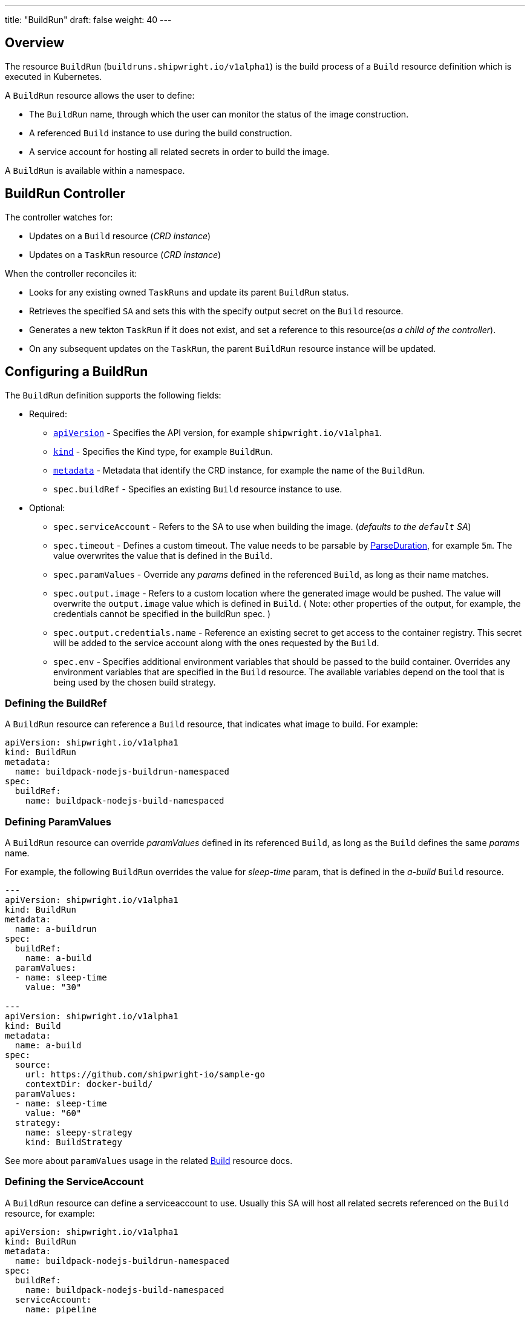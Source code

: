 ---
title: "BuildRun"
draft: false
weight: 40
---

:toc:
:toclevels: 4

== Overview

The resource `BuildRun` (`buildruns.shipwright.io/v1alpha1`) is the build process of a `Build` resource definition which is executed in Kubernetes.

A `BuildRun` resource allows the user to define:

* The `BuildRun` name, through which the user can monitor the status of the image construction.
* A referenced `Build` instance to use during the build construction.
* A service account for hosting all related secrets in order to build the image.

A `BuildRun` is available within a namespace.

== BuildRun Controller

The controller watches for:

* Updates on a `Build` resource (_CRD instance_)
* Updates on a `TaskRun` resource (_CRD instance_)

When the controller reconciles it:

* Looks for any existing owned `TaskRuns` and update its parent `BuildRun` status.
* Retrieves the specified `SA` and sets this with the specify output secret on the `Build` resource.
* Generates a new tekton `TaskRun` if it does not exist, and set a reference to this resource(_as a child of the controller_).
* On any subsequent updates on the `TaskRun`, the parent `BuildRun` resource instance will be updated.

== Configuring a BuildRun

The `BuildRun` definition supports the following fields:

* Required:
 ** https://kubernetes.io/docs/concepts/overview/working-with-objects/kubernetes-objects/#required-fields[`apiVersion`] - Specifies the API version, for example `shipwright.io/v1alpha1`.
 ** https://kubernetes.io/docs/concepts/overview/working-with-objects/kubernetes-objects/#required-fields[`kind`] - Specifies the Kind type, for example `BuildRun`.
 ** https://kubernetes.io/docs/concepts/overview/working-with-objects/kubernetes-objects/#required-fields[`metadata`] - Metadata that identify the CRD instance, for example the name of the `BuildRun`.
 ** `spec.buildRef` - Specifies an existing `Build` resource instance to use.
* Optional:
 ** `spec.serviceAccount` - Refers to the SA to use when building the image. (_defaults to the `default` SA_)
 ** `spec.timeout` - Defines a custom timeout. The value needs to be parsable by https://golang.org/pkg/time/#ParseDuration[ParseDuration], for example `5m`. The value overwrites the value that is defined in the `Build`.
 ** `spec.paramValues` - Override any _params_ defined in the referenced `Build`, as long as their name matches.
 ** `spec.output.image` - Refers to a custom location where the generated image would be pushed. The value will overwrite the `output.image` value which is defined in `Build`. ( Note: other properties of the output, for example, the credentials cannot be specified in the buildRun spec. )
 ** `spec.output.credentials.name` - Reference an existing secret to get access to the container registry. This secret will be added to the service account along with the ones requested by the `Build`.
 ** `spec.env` - Specifies additional environment variables that should be passed to the build container. Overrides any environment variables that are specified in the `Build` resource. The available variables depend on the tool that is being used by the chosen build strategy.

=== Defining the BuildRef

A `BuildRun` resource can reference a `Build` resource, that indicates what image to build. For example:

[source,yaml]
----
apiVersion: shipwright.io/v1alpha1
kind: BuildRun
metadata:
  name: buildpack-nodejs-buildrun-namespaced
spec:
  buildRef:
    name: buildpack-nodejs-build-namespaced
----

=== Defining ParamValues

A `BuildRun` resource can override _paramValues_ defined in its referenced `Build`, as long as the `Build` defines the same _params_ name.

For example, the following `BuildRun` overrides the value for _sleep-time_ param, that is defined in the _a-build_ `Build` resource.

[source,yaml]
----
---
apiVersion: shipwright.io/v1alpha1
kind: BuildRun
metadata:
  name: a-buildrun
spec:
  buildRef:
    name: a-build
  paramValues:
  - name: sleep-time
    value: "30"

---
apiVersion: shipwright.io/v1alpha1
kind: Build
metadata:
  name: a-build
spec:
  source:
    url: https://github.com/shipwright-io/sample-go
    contextDir: docker-build/
  paramValues:
  - name: sleep-time
    value: "60"
  strategy:
    name: sleepy-strategy
    kind: BuildStrategy
----

See more about `paramValues` usage in the related link:./build.md#defining-paramvalues[Build] resource docs.

=== Defining the ServiceAccount

A `BuildRun` resource can define a serviceaccount to use. Usually this SA will host all related secrets referenced on the `Build` resource, for example:

[source,yaml]
----
apiVersion: shipwright.io/v1alpha1
kind: BuildRun
metadata:
  name: buildpack-nodejs-buildrun-namespaced
spec:
  buildRef:
    name: buildpack-nodejs-build-namespaced
  serviceAccount:
    name: pipeline
----

You can also use set the `spec.serviceAccount.generate` path to `true`. This will generate the service account during runtime for you.

_*Note*_: When the SA is not defined, the `BuildRun` will default to the `default` SA in the namespace.

== Canceling a `BuildRun`

To cancel a `BuildRun` that's currently executing, update its status to mark it as canceled.

When you cancel a `BuildRun`, the underlying `TaskRun` is marked as canceled per the https://github.com/tektoncd/pipeline/blob/main/docs/taskruns.md[Tekton cancel `TaskRun` feature].

Example of canceling a `BuildRun`:

[source,yaml]
----
apiVersion: shipwright.io/v1alpha1
kind: BuildRun
metadata:
  name: buildpack-nodejs-buildrun-namespaced
spec:
  # [...]
  state: "BuildRunCanceled"
----

=== Specifying Environment Variables

An example of a `BuildRun` that specifies environment variables:

[source,yaml]
----
apiVersion: shipwright.io/v1alpha1
kind: BuildRun
metadata:
  name: buildpack-nodejs-buildrun-namespaced
spec:
  buildRef:
    name: buildpack-nodejs-build-namespaced
  env:
    - name: EXAMPLE_VAR_1
      value: "example-value-1"
    - name: EXAMPLE_VAR_2
      value: "example-value-2"
----

Example of a `BuildRun` that uses the Kubernetes Downward API to
expose a `Pod` field as an environment variable:

[source,yaml]
----
apiVersion: shipwright.io/v1alpha1
kind: BuildRun
metadata:
  name: buildpack-nodejs-buildrun-namespaced
spec:
  buildRef:
    name: buildpack-nodejs-build-namespaced
  env:
    - name: POD_NAME
      valueFrom:
        fieldRef:
          fieldPath: metadata.name
----

Example of a `BuildRun` that uses the Kubernetes Downward API to
expose a `Container` field as an environment variable:

[source,yaml]
----
apiVersion: shipwright.io/v1alpha1
kind: BuildRun
metadata:
  name: buildpack-nodejs-buildrun-namespaced
spec:
  buildRef:
    name: buildpack-nodejs-build-namespaced
  env:
    - name: MEMORY_LIMIT
      valueFrom:
        resourceFieldRef:
          containerName: my-container
          resource: limits.memory
----

== BuildRun Status

The `BuildRun` resource is updated as soon as the current image building status changes:

[source,terminal]
----
$ kubectl get buildrun buildpacks-v3-buildrun
NAME                    SUCCEEDED   REASON    MESSAGE   STARTTIME   COMPLETIONTIME
buildpacks-v3-buildrun  Unknown     Pending   Pending   1s
----

And finally:

[source,terminal]
----
$ kubectl get buildrun buildpacks-v3-buildrun
NAME                    SUCCEEDED   REASON      MESSAGE                              STARTTIME   COMPLETIONTIME
buildpacks-v3-buildrun  True        Succeeded   All Steps have completed executing   4m28s       16s
----

The above allows users to get an overview of the building mechanism state.

=== Understanding the state of a BuildRun

A `BuildRun` resource stores the relevant information regarding the state of the object under `Status.Conditions`.

https://github.com/kubernetes/community/blob/master/contributors/devel/sig-architecture/api-conventions.md#typical-status-properties[Conditions] allow users to easily understand the resource state, without needing to understand resource-specific details.

For the `BuildRun` we use a Condition of the type `Succeeded`, which is a well-known type for resources that run to completion.

The `Status.Conditions` hosts different fields, like `Status`, `Reason` and `Message`. Users can expect this fields to be populated with relevant information.

The following table illustrates the different states a BuildRun can have under its `Status.Conditions`:

|===
| Status | Reason | CompletionTime is set | Description |

| Unknown
| Pending
| No
| The BuildRun is waiting on a Pod in status Pending.
|

| Unknown
| Running
| No
| The BuildRun has been validate and started to perform its work.
| l

| Unknown
| Running
| No
| The BuildRun has been validate and started to perform its work.
|

| Unknown
| BuildRunCanceled
| No
| The user requested the BuildRun to be canceled.  This results in the BuildRun controller requesting the TaskRun be canceled.  Cancellation has not been done yet.
|

| True
| Succeeded
| Yes
| The BuildRun Pod is done.
|

| False
| Failed
| Yes
| The BuildRun failed in one of the steps.
|

| False
| BuildRunTimeout
| Yes
| The BuildRun timed out.
|

| False
| UnknownStrategyKind
| Yes
| The Build specified strategy Kind is unknown. (_options: ClusterBuildStrategy or BuildStrategy_)
|

| False
| ClusterBuildStrategyNotFound
| Yes
| The referenced cluster strategy was not found in the cluster.
|

| False
| BuildStrategyNotFound
| Yes
| The referenced namespaced strategy was not found in the cluster.
|

| False
| SetOwnerReferenceFailed
| Yes
| Setting ownerreferences from the BuildRun to the related TaskRun failed.
|

| False
| TaskRunIsMissing
| Yes
| The BuildRun related TaskRun was not found.
|

| False
| TaskRunGenerationFailed
| Yes
| The generation of a TaskRun spec failed.
|

| False
| ServiceAccountNotFound
| Yes
| The referenced service account was not found in the cluster.
|

| False
| BuildRegistrationFailed
| Yes
| The related Build in the BuildRun is on a Failed state.
|

| False
| BuildNotFound
| Yes
| The related Build in the BuildRun was not found.
|

| False
| BuildRunCanceled
| Yes
| The BuildRun and underlying TaskRun were canceled successfully.
|

| False
| BuildRunNameInvalid
| Yes
| The defined `BuildRun` name (`metadata.name`) is invalid. The `BuildRun` name should be a https://kubernetes.io/docs/concepts/overview/working-with-objects/labels/#syntax-and-character-set[valid label value].
|

| False
| PodEvicted
| Yes
| The BuildRun Pod was evicted from the node it was running on. See https://kubernetes.io/docs/concepts/scheduling-eviction/api-eviction/[API-initiated Eviction] and https://kubernetes.io/docs/concepts/scheduling-eviction/node-pressure-eviction/[Node-pressure Eviction] for more information.
|
|===

NOTE: We heavily rely on the Tekton TaskRun https://github.com/tektoncd/pipeline/blob/main/docs/taskruns.md#monitoring-execution-status[Conditions] for populating the BuildRun ones, with some exceptions.

=== Understanding failed BuildRuns

To make it easier for users to understand why did a BuildRun failed, users can infer from the `Status.FailedAt` field, the pod and container where the failure took place.

In addition, the `Status.Conditions` will host under the `Message` field a compacted message containing the `kubectl` command to trigger, in order to retrieve the logs.

=== Step Results in BuildRun Status

After the successful completion of a `BuildRun`, the `.status` field contains the results (`.status.taskResults`) emitted from the `TaskRun` steps generate by the `BuildRun` controller as part of processing the `BuildRun`. These results contain valuable metadata for users, like the _image digest_ or the _commit sha_ of the source code used for building.
The results from the source step will be surfaced to the `.status.sources` and the results from
the link:buildstrategies.md#system-results[output step] will be surfaced to the `.status.output` field of a `BuildRun`.

Example of a `BuildRun` with surfaced results for `git` source:

[source,yaml]
----
# [...]
status:
  buildSpec:
    # [...]
  output:
    digest: sha256:07626e3c7fdd28d5328a8d6df8d29cd3da760c7f5e2070b534f9b880ed093a53
    size: "1989004"
  sources:
  - name: default
    git:
      commitAuthor: xxx xxxxxx
      commitSha: f25822b85021d02059c9ac8a211ef3804ea8fdde
----

Another example of a `BuildRun` with surfaced results for local source code(`bundle`) source:

[source,yaml]
----
# [...]
status:
  buildSpec:
    # [...]
  output:
    digest: sha256:07626e3c7fdd28d5328a8d6df8d29cd3da760c7f5e2070b534f9b880ed093a53
    size: "1989004"
  sources:
  - name: default
    bundle:
      digest: sha256:0f5e2070b534f9b880ed093a537626e3c7fdd28d5328a8d6df8d29cd3da760c7
----

NOTE: The digest and size of the output image are only included if the build strategy provides them. See link:buildstrategies.md#system-results[System results].

=== Build Snapshot

For every BuildRun controller reconciliation, the `buildSpec` in the Status of the `BuildRun` is updated if an existing owned `TaskRun` is present. During this update, a `Build` resource snapshot is generated and embedded into the `status.buildSpec` path of the `BuildRun`. A `buildSpec` is just a copy of the original `Build` spec, from where the `BuildRun` executed a particular image build. The snapshot approach allows developers to see the original `Build` configuration.

== Relationship with Tekton Tasks

The `BuildRun` resource abstracts the image construction by delegating this work to the Tekton Pipeline https://github.com/tektoncd/pipeline/blob/main/docs/taskruns.md[TaskRun]. Compared to a Tekton Pipeline https://github.com/tektoncd/pipeline/blob/main/docs/tasks.md[Task], a `TaskRun` runs all `steps` until completion of the `Task` or until a failure occurs in the `Task`.

The `BuildRun` controller during the Reconcile will generate a new `TaskRun`. During the execution, the controller will embed in the `TaskRun` `Task` definition the requires `steps` to execute. These `steps` are define in the strategy defined in the `Build` resource, either a `ClusterBuildStrategy` or a `BuildStrategy`.
